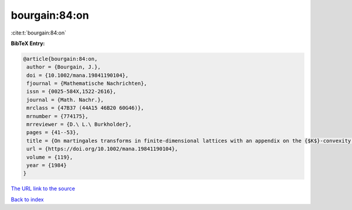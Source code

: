 bourgain:84:on
==============

:cite:t:`bourgain:84:on`

**BibTeX Entry:**

.. code-block:: bibtex

   @article{bourgain:84:on,
    author = {Bourgain, J.},
    doi = {10.1002/mana.19841190104},
    fjournal = {Mathematische Nachrichten},
    issn = {0025-584X,1522-2616},
    journal = {Math. Nachr.},
    mrclass = {47B37 (44A15 46B20 60G46)},
    mrnumber = {774175},
    mrreviewer = {D.\ L.\ Burkholder},
    pages = {41--53},
    title = {On martingales transforms in finite-dimensional lattices with an appendix on the {$K$}-convexity constant},
    url = {https://doi.org/10.1002/mana.19841190104},
    volume = {119},
    year = {1984}
   }
`The URL link to the source <ttps://doi.org/10.1002/mana.19841190104}>`_


`Back to index <../By-Cite-Keys.html>`_
